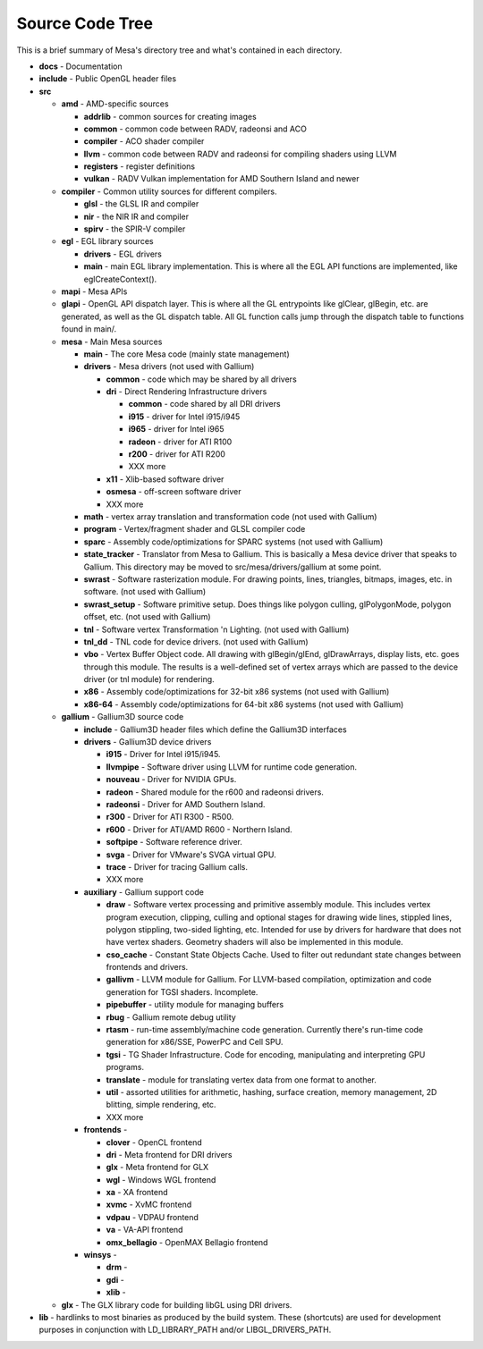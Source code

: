 Source Code Tree
================

This is a brief summary of Mesa's directory tree and what's contained in
each directory.

-  **docs** - Documentation
-  **include** - Public OpenGL header files
-  **src**

   -  **amd** - AMD-specific sources

      -  **addrlib** - common sources for creating images
      -  **common** - common code between RADV, radeonsi and ACO
      -  **compiler** - ACO shader compiler
      -  **llvm** - common code between RADV and radeonsi for compiling
         shaders using LLVM
      -  **registers** - register definitions
      -  **vulkan** - RADV Vulkan implementation for AMD Southern Island
         and newer

   -  **compiler** - Common utility sources for different compilers.

      -  **glsl** - the GLSL IR and compiler
      -  **nir** - the NIR IR and compiler
      -  **spirv** - the SPIR-V compiler

   -  **egl** - EGL library sources

      -  **drivers** - EGL drivers
      -  **main** - main EGL library implementation. This is where all
         the EGL API functions are implemented, like eglCreateContext().

   -  **mapi** - Mesa APIs
   -  **glapi** - OpenGL API dispatch layer. This is where all the GL
      entrypoints like glClear, glBegin, etc. are generated, as well as
      the GL dispatch table. All GL function calls jump through the
      dispatch table to functions found in main/.
   -  **mesa** - Main Mesa sources

      -  **main** - The core Mesa code (mainly state management)
      -  **drivers** - Mesa drivers (not used with Gallium)

         -  **common** - code which may be shared by all drivers
         -  **dri** - Direct Rendering Infrastructure drivers

            -  **common** - code shared by all DRI drivers
            -  **i915** - driver for Intel i915/i945
            -  **i965** - driver for Intel i965
            -  **radeon** - driver for ATI R100
            -  **r200** - driver for ATI R200
            -  XXX more

         -  **x11** - Xlib-based software driver
         -  **osmesa** - off-screen software driver
         -  XXX more

      -  **math** - vertex array translation and transformation code
         (not used with Gallium)
      -  **program** - Vertex/fragment shader and GLSL compiler code
      -  **sparc** - Assembly code/optimizations for SPARC systems (not
         used with Gallium)
      -  **state_tracker** - Translator from Mesa to Gallium. This is
         basically a Mesa device driver that speaks to Gallium. This
         directory may be moved to src/mesa/drivers/gallium at some
         point.
      -  **swrast** - Software rasterization module. For drawing points,
         lines, triangles, bitmaps, images, etc. in software. (not used
         with Gallium)
      -  **swrast_setup** - Software primitive setup. Does things like
         polygon culling, glPolygonMode, polygon offset, etc. (not used
         with Gallium)
      -  **tnl** - Software vertex Transformation 'n Lighting. (not used
         with Gallium)
      -  **tnl_dd** - TNL code for device drivers. (not used with
         Gallium)
      -  **vbo** - Vertex Buffer Object code. All drawing with
         glBegin/glEnd, glDrawArrays, display lists, etc. goes through
         this module. The results is a well-defined set of vertex arrays
         which are passed to the device driver (or tnl module) for
         rendering.
      -  **x86** - Assembly code/optimizations for 32-bit x86 systems
         (not used with Gallium)
      -  **x86-64** - Assembly code/optimizations for 64-bit x86 systems
         (not used with Gallium)

   -  **gallium** - Gallium3D source code

      -  **include** - Gallium3D header files which define the Gallium3D
         interfaces
      -  **drivers** - Gallium3D device drivers

         -  **i915** - Driver for Intel i915/i945.
         -  **llvmpipe** - Software driver using LLVM for runtime code
            generation.
         -  **nouveau** - Driver for NVIDIA GPUs.
         -  **radeon** - Shared module for the r600 and radeonsi
            drivers.
         -  **radeonsi** - Driver for AMD Southern Island.
         -  **r300** - Driver for ATI R300 - R500.
         -  **r600** - Driver for ATI/AMD R600 - Northern Island.
         -  **softpipe** - Software reference driver.
         -  **svga** - Driver for VMware's SVGA virtual GPU.
         -  **trace** - Driver for tracing Gallium calls.
         -  XXX more

      -  **auxiliary** - Gallium support code

         -  **draw** - Software vertex processing and primitive assembly
            module. This includes vertex program execution, clipping,
            culling and optional stages for drawing wide lines, stippled
            lines, polygon stippling, two-sided lighting, etc. Intended
            for use by drivers for hardware that does not have vertex
            shaders. Geometry shaders will also be implemented in this
            module.
         -  **cso_cache** - Constant State Objects Cache. Used to filter
            out redundant state changes between frontends and drivers.
         -  **gallivm** - LLVM module for Gallium. For LLVM-based
            compilation, optimization and code generation for TGSI
            shaders. Incomplete.
         -  **pipebuffer** - utility module for managing buffers
         -  **rbug** - Gallium remote debug utility
         -  **rtasm** - run-time assembly/machine code generation.
            Currently there's run-time code generation for x86/SSE,
            PowerPC and Cell SPU.
         -  **tgsi** - TG Shader Infrastructure. Code for encoding,
            manipulating and interpreting GPU programs.
         -  **translate** - module for translating vertex data from one
            format to another.
         -  **util** - assorted utilities for arithmetic, hashing,
            surface creation, memory management, 2D blitting, simple
            rendering, etc.
         -  XXX more

      -  **frontends** -

         -  **clover** - OpenCL frontend
         -  **dri** - Meta frontend for DRI drivers
         -  **glx** - Meta frontend for GLX
         -  **wgl** - Windows WGL frontend
         -  **xa** - XA frontend
         -  **xvmc** - XvMC frontend
         -  **vdpau** - VDPAU frontend
         -  **va** - VA-API frontend
         -  **omx_bellagio** - OpenMAX Bellagio frontend

      -  **winsys** -

         -  **drm** -
         -  **gdi** -
         -  **xlib** -

   -  **glx** - The GLX library code for building libGL using DRI
      drivers.

-  **lib** - hardlinks to most binaries as produced by the build system.
   These (shortcuts) are used for development purposes in conjunction
   with LD_LIBRARY_PATH and/or LIBGL_DRIVERS_PATH.
